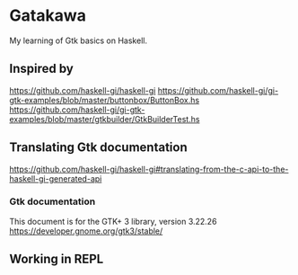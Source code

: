 * Gatakawa
My learning of Gtk basics on Haskell.
** Inspired by
https://github.com/haskell-gi/haskell-gi
https://github.com/haskell-gi/gi-gtk-examples/blob/master/buttonbox/ButtonBox.hs
https://github.com/haskell-gi/gi-gtk-examples/blob/master/gtkbuilder/GtkBuilderTest.hs
** Translating Gtk documentation
https://github.com/haskell-gi/haskell-gi#translating-from-the-c-api-to-the-haskell-gi-generated-api
*** Gtk documentation
This document is for the GTK+ 3 library, version 3.22.26
https://developer.gnome.org/gtk3/stable/
** Working in REPL
